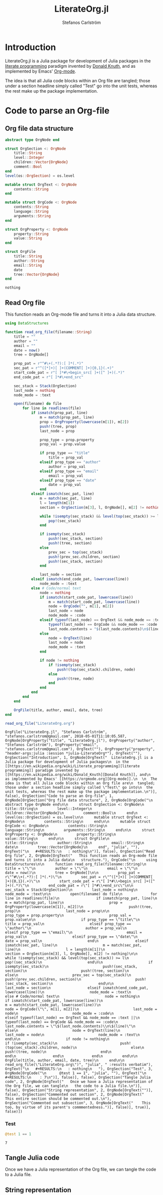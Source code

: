 #+TITLE: LiterateOrg.jl
#+AUTHOR: Stefanos Carlström
#+EMAIL: stefanos.carlstrom@gmail.com

#+PROPERTY: header-args:julia :session *julia-LiterateOrg*

* Introduction
  LiterateOrg.jl is a Julia package for development of Julia packages
  in the [[https://en.wikipedia.org/wiki/Literate_programming][literate programming]] paradigm invented by [[https://en.wikipedia.org/wiki/Donald_Knuth][Donald Knuth]], and
  as implemented by Emacs' [[https://orgmode.org][Org-mode]].

  The idea is that all Julia code blocks within an Org file are
  tangled; those under a section headline simply called "Test" go into
  the unit tests, whereas the rest make up the package implementation.

* Code to parse an Org-file
** Org file data structure
   #+BEGIN_SRC julia
     abstract type OrgNode end

     struct OrgSection <: OrgNode
         title::String
         level::Integer
         children::Vector{OrgNode}
         comment::Bool
     end
     level(os::OrgSection) = os.level

     mutable struct OrgText <: OrgNode
         contents::String
     end

     mutable struct OrgCode <: OrgNode
         contents::String
         language::String
         arguments::String
     end

     struct OrgProperty <: OrgNode
         property::String
         value::String
     end

     struct OrgFile
         title::String
         author::String
         email::String
         date
         tree::Vector{OrgNode}
     end
   #+END_SRC

   #+RESULTS:
   : nothing

** Read Org file
   This function reads an Org-mode file and turns it into a Julia data
   structure.
   #+BEGIN_SRC julia :results verbatim
     using DataStructures

     function read_org_file(filename::String)
         title = ""
         author = ""
         email = ""
         date = now()
         tree = OrgNode[]

         prop_pat = r"^#\+(.*?):[ ]*(.*)"
         sec_pat = r"^([*]+)[ ]+(COMMENT[ ]+){0,1}(.+)"
         start_code_pat = r"[ ]*#\+begin_src[ ]+([^ ]+)(.*)"
         end_code_pat = r"[ ]*#\+end_src"

         sec_stack = Stack(OrgSection)
         last_node = nothing
         node_mode = :text

         open(filename) do file
             for line in readlines(file)
                 if ismatch(prop_pat, line)
                     m = match(prop_pat, line)
                     prop = OrgProperty(lowercase(m[1]), m[2])
                     push!(tree, prop)
                     last_node = prop

                     prop_type = prop.property
                     prop_val = prop.value

                     if prop_type == "title"
                         title = prop_val
                     elseif prop_type == "author"
                         author = prop_val
                     elseif prop_type == "email"
                         email = prop_val
                     elseif prop_type == "date"
                         date = prop_val
                     end
                 elseif ismatch(sec_pat, line)
                     m = match(sec_pat, line)
                     l = length(m[1])
                     section = OrgSection(m[3], l, OrgNode[], m[2] != nothing)

                     while !isempty(sec_stack) && level(top(sec_stack)) >= l
                         pop!(sec_stack)
                     end

                     if isempty(sec_stack)
                         push!(sec_stack, section)
                         push!(tree, section)
                     else
                         prev_sec = top(sec_stack)
                         push!(prev_sec.children, section)
                         push!(sec_stack, section)
                     end

                     last_node = section
                 elseif ismatch(end_code_pat, lowercase(line))
                     node_mode = :text
                 else # Code/normal text
                     node = nothing
                     if ismatch(start_code_pat, lowercase(line))
                         m = match(start_code_pat, lowercase(line))
                         node = OrgCode("", m[1], m[2])
                         last_node = node
                         node_mode = :code
                     elseif typeof(last_node) == OrgText && node_mode == :text ||
                         typeof(last_node) == OrgCode && node_mode == :code
                         last_node.contents = "$(last_node.contents)\n$(line)"
                     else
                         node = OrgText(line)
                         last_node = node
                         node_mode = :text
                     end

                     if node != nothing
                         if !isempty(sec_stack)
                             push!(top(sec_stack).children, node)
                         else
                             push!(tree, node)
                         end
                     end
                 end
             end
         end

         OrgFile(title, author, email, date, tree)
     end

     read_org_file("LiterateOrg.org")
   #+END_SRC

   #+RESULTS:
   : OrgFile("LiterateOrg.jl", "Stefanos Carlström", "stefanos.carlstrom@gmail.com", 2018-05-01T11:10:05.587, OrgNode[OrgProperty("title", "LiterateOrg.jl"), OrgProperty("author", "Stefanos Carlström"), OrgProperty("email", "stefanos.carlstrom@gmail.com"), OrgText(""), OrgProperty("property", "header-args:julia :session *julia-LiterateOrg*"), OrgText(""), OrgSection("Introduction", 1, OrgNode[OrgText("  LiterateOrg.jl is a Julia package for development of Julia packages\n  in the [[https://en.wikipedia.org/wiki/Literate_programming][literate programming]] paradigm invented by [[https://en.wikipedia.org/wiki/Donald_Knuth][Donald Knuth]], and\n  as implemented by Emacs' [[https://orgmode.org][Org-mode]].\n  \n  The idea is that all Julia code blocks within an Org file are\n  tangled; those under a section headline simply called \"Test\" go into\n  the unit tests, whereas the rest make up the package implementation.\n")], false), OrgSection("Code to parse an Org-file", 1, OrgNode[OrgSection("Org file data structure", 2, OrgNode[OrgCode("\n     abstract type OrgNode end\n\n     struct OrgSection <: OrgNode\n         title::String\n         level::Integer\n         children::Vector{OrgNode}\n         comment::Bool\n     end\n     level(os::OrgSection) = os.level\n\n     mutable struct OrgText <: OrgNode\n         contents::String\n     end\n\n     mutable struct OrgCode <: OrgNode\n         contents::String\n         language::String\n         arguments::String\n     end\n\n     struct OrgProperty <: OrgNode\n         property::String\n         value::String\n     end\n\n     struct OrgFile\n         title::String\n         author::String\n         email::String\n         date\n         tree::Vector{OrgNode}\n     end", "julia", ""), OrgText("\n   #+RESULTS:\n   : nothing\n")], false), OrgSection("Read Org file", 2, OrgNode[OrgText("   This function reads an Org-mode file and turns it into a Julia data\n   structure."), OrgCode("\n     using DataStructures\n\n     function read_org_file(filename::String)\n         title = \"\"\n         author = \"\"\n         email = \"\"\n         date = now()\n         tree = OrgNode[]\n\n         prop_pat = r\"^#\\+(.*?):[ ]*(.*)\"\n         sec_pat = r\"^([*]+)[ ]+(COMMENT[ ]+){0,1}(.+)\"\n         start_code_pat = r\"[ ]*#\\+begin_src[ ]+([^ ]+)(.*)\"\n         end_code_pat = r\"[ ]*#\\+end_src\"\n\n         sec_stack = Stack(OrgSection)\n         last_node = nothing\n         node_mode = :text\n\n         open(filename) do file\n             for line in readlines(file)\n                 if ismatch(prop_pat, line)\n                     m = match(prop_pat, line)\n                     prop = OrgProperty(lowercase(m[1]), m[2])\n                     push!(tree, prop)\n                     last_node = prop\n\n                     prop_type = prop.property\n                     prop_val = prop.value\n\n                     if prop_type == \"title\"\n                         title = prop_val\n                     elseif prop_type == \"author\"\n                         author = prop_val\n                     elseif prop_type == \"email\"\n                         email = prop_val\n                     elseif prop_type == \"date\"\n                         date = prop_val\n                     end\n                 elseif ismatch(sec_pat, line)\n                     m = match(sec_pat, line)\n                     l = length(m[1])\n                     section = OrgSection(m[3], l, OrgNode[], m[2] != nothing)\n\n                     while !isempty(sec_stack) && level(top(sec_stack)) >= l\n                         pop!(sec_stack)\n                     end\n\n                     if isempty(sec_stack)\n                         push!(sec_stack, section)\n                         push!(tree, section)\n                     else\n                         prev_sec = top(sec_stack)\n                         push!(prev_sec.children, section)\n                         push!(sec_stack, section)\n                     end\n\n                     last_node = section\n                 elseif ismatch(end_code_pat, lowercase(line))\n                     node_mode = :text\n                 else # Code/normal text\n                     node = nothing\n                     if ismatch(start_code_pat, lowercase(line))\n                         m = match(start_code_pat, lowercase(line))\n                         node = OrgCode(\"\", m[1], m[2])\n                         last_node = node\n                         node_mode = :code\n                     elseif typeof(last_node) == OrgText && node_mode == :text ||\n                         typeof(last_node) == OrgCode && node_mode == :code\n                         last_node.contents = \"\$(last_node.contents)\\n\$(line)\"\n                     else\n                         node = OrgText(line)\n                         last_node = node\n                         node_mode = :text\n                     end\n\n                     if node != nothing\n                         if !isempty(sec_stack)\n                             push!(top(sec_stack).children, node)\n                         else\n                             push!(tree, node)\n                         end\n                     end\n                 end\n             end\n         end\n\n         OrgFile(title, author, email, date, tree)\n     end\n\n     read_org_file(\"LiterateOrg.org\")", "julia", " :results verbatim"), OrgText("\n   #+RESULTS:\n   : nothing\n   "), OrgSection("Test", 3, OrgNode[OrgCode("\n      @test 1 == 1", "julia", ""), OrgText("\n    #+RESULTS:\n    : 7\n")], false)], false), OrgSection("Tangle Julia code", 2, OrgNode[OrgText("   Once we have a Julia representation of the Org file, we can tangle\n   the code to a Julia file.\n")], false), OrgSection("String representation", 2, OrgNode[OrgText("")], false), OrgSection("Commented out section", 2, OrgNode[OrgText("   This entire section should be commented out.\n"), OrgSection("Commented out subsection", 3, OrgNode[OrgText("    This too, by virtue of its parent's commmentedness.")], false)], true)], false)])

*** Test
    #+BEGIN_SRC julia
      @test 1 == 1
    #+END_SRC

    #+RESULTS:
    : 7

** Tangle Julia code
   Once we have a Julia representation of the Org file, we can tangle
   the code to a Julia file.

** String representation

** COMMENT Commented out section
   This entire section should be commented out.

*** Commented out subsection
    This too, by virtue of its parent's commmentedness.
